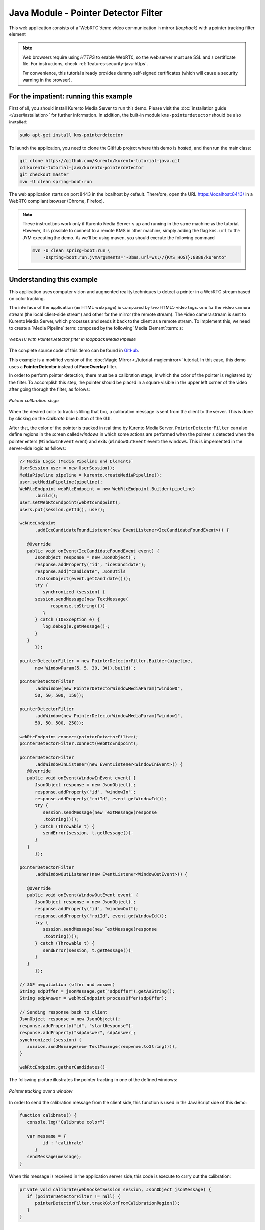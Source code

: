 %%%%%%%%%%%%%%%%%%%%%%%%%%%%%%%%%%%%%
Java Module - Pointer Detector Filter
%%%%%%%%%%%%%%%%%%%%%%%%%%%%%%%%%%%%%

This web application consists of a `WebRTC`:term: video communication in mirror
(*loopback*) with a pointer tracking filter element.

.. note::

   Web browsers require using *HTTPS* to enable WebRTC, so the web server must use SSL and a certificate file. For instructions, check :ref:`features-security-java-https`.

   For convenience, this tutorial already provides dummy self-signed certificates (which will cause a security warning in the browser).

For the impatient: running this example
=======================================

First of all, you should install Kurento Media Server to run this demo. Please
visit the :doc:`installation guide </user/installation>` for further
information. In addition, the built-in module ``kms-pointerdetector``
should be also installed:

.. sourcecode:: bash

    sudo apt-get install kms-pointerdetector

To launch the application, you need to clone the GitHub project where this demo
is hosted, and then run the main class:

.. sourcecode:: bash

    git clone https://github.com/Kurento/kurento-tutorial-java.git
    cd kurento-tutorial-java/kurento-pointerdetector
    git checkout master
    mvn -U clean spring-boot:run

The web application starts on port 8443 in the localhost by default. Therefore,
open the URL https://localhost:8443/ in a WebRTC compliant browser (Chrome,
Firefox).

.. note::

   These instructions work only if Kurento Media Server is up and running in the same machine
   as the tutorial. However, it is possible to connect to a remote KMS in other machine, simply adding
   the flag ``kms.url`` to the JVM executing the demo. As we'll be using maven, you should execute
   the following command

   .. sourcecode:: bash

      mvn -U clean spring-boot:run \
          -Dspring-boot.run.jvmArguments="-Dkms.url=ws://{KMS_HOST}:8888/kurento"

Understanding this example
==========================

This application uses computer vision and augmented reality techniques to detect
a pointer in a WebRTC stream based on color tracking.

The interface of the application (an HTML web page) is composed by two HTML5
video tags: one for the video camera stream (the local client-side stream) and
other for the mirror (the remote stream). The video camera stream is sent to
Kurento Media Server, which processes and sends it back to the client as a
remote stream. To implement this, we need to create a `Media Pipeline`:term:
composed by the following `Media Element`:term: s:

.. figure:: ../../images/kurento-module-tutorial-pointerdetector-pipeline.png
   :align:   center
   :alt:     WebRTC with PointerDetector filter in loopback Media Pipeline

   *WebRTC with PointerDetector filter in loopback Media Pipeline*

The complete source code of this demo can be found in
`GitHub <https://github.com/Kurento/kurento-tutorial-java/tree/master/kurento-pointerdetector>`_.

This example is a modified version of the
:doc:`Magic Mirror <./tutorial-magicmirror>` tutorial. In this case, this demo
uses a **PointerDetector** instead of **FaceOverlay** filter.

In order to perform pointer detection, there must be a calibration stage, in
which the color of the pointer is registered by the filter. To accomplish this
step, the pointer should be placed in a square visible in the upper left corner
of the video after going thorugh the filter, as follows:

.. figure:: ../../images/kurento-module-tutorial-pointerdetector-screenshot-01.png
   :align:   center
   :alt:     Pointer calibration stage

   *Pointer calibration stage*

When the desired color to track is filling that box, a calibration message is
sent from the client to the server. This is done by clicking on the *Calibrate*
blue button of the GUI.

After that, the color of the pointer is tracked in real time by Kurento Media
Server. ``PointerDetectorFilter`` can also define regions in the screen called
*windows* in which some actions are performed when the pointer is detected when
the pointer enters (``WindowInEvent`` event) and exits (``WindowOutEvent``
event) the windows. This is implemented in the server-side logic as follows:

.. sourcecode:: java

   // Media Logic (Media Pipeline and Elements)
   UserSession user = new UserSession();
   MediaPipeline pipeline = kurento.createMediaPipeline();
   user.setMediaPipeline(pipeline);
   WebRtcEndpoint webRtcEndpoint = new WebRtcEndpoint.Builder(pipeline)
         .build();
   user.setWebRtcEndpoint(webRtcEndpoint);
   users.put(session.getId(), user);

   webRtcEndpoint
         .addIceCandidateFoundListener(new EventListener<IceCandidateFoundEvent>() {

      @Override
      public void onEvent(IceCandidateFoundEvent event) {
         JsonObject response = new JsonObject();
         response.addProperty("id", "iceCandidate");
         response.add("candidate", JsonUtils
         .toJsonObject(event.getCandidate()));
         try {
            synchronized (session) {
         session.sendMessage(new TextMessage(
               response.toString()));
            }
         } catch (IOException e) {
            log.debug(e.getMessage());
         }
      }
         });

   pointerDetectorFilter = new PointerDetectorFilter.Builder(pipeline,
         new WindowParam(5, 5, 30, 30)).build();

   pointerDetectorFilter
         .addWindow(new PointerDetectorWindowMediaParam("window0",
         50, 50, 500, 150));

   pointerDetectorFilter
         .addWindow(new PointerDetectorWindowMediaParam("window1",
         50, 50, 500, 250));

   webRtcEndpoint.connect(pointerDetectorFilter);
   pointerDetectorFilter.connect(webRtcEndpoint);

   pointerDetectorFilter
         .addWindowInListener(new EventListener<WindowInEvent>() {
      @Override
      public void onEvent(WindowInEvent event) {
         JsonObject response = new JsonObject();
         response.addProperty("id", "windowIn");
         response.addProperty("roiId", event.getWindowId());
         try {
            session.sendMessage(new TextMessage(response
            .toString()));
         } catch (Throwable t) {
            sendError(session, t.getMessage());
         }
      }
         });

   pointerDetectorFilter
         .addWindowOutListener(new EventListener<WindowOutEvent>() {

      @Override
      public void onEvent(WindowOutEvent event) {
         JsonObject response = new JsonObject();
         response.addProperty("id", "windowOut");
         response.addProperty("roiId", event.getWindowId());
         try {
            session.sendMessage(new TextMessage(response
            .toString()));
         } catch (Throwable t) {
            sendError(session, t.getMessage());
         }
      }
         });

   // SDP negotiation (offer and answer)
   String sdpOffer = jsonMessage.get("sdpOffer").getAsString();
   String sdpAnswer = webRtcEndpoint.processOffer(sdpOffer);

   // Sending response back to client
   JsonObject response = new JsonObject();
   response.addProperty("id", "startResponse");
   response.addProperty("sdpAnswer", sdpAnswer);
   synchronized (session) {
      session.sendMessage(new TextMessage(response.toString()));
   }

   webRtcEndpoint.gatherCandidates();

The following picture illustrates the pointer tracking in one of the defined
windows:

.. figure:: ../../images/kurento-module-tutorial-pointerdetector-screenshot-02.png
   :align:   center
   :alt:     Pointer tracking over a window

   *Pointer tracking over a window*

In order to send the calibration message from the client side, this function is
used in the JavaScript side of this demo:

.. sourcecode:: javascript

   function calibrate() {
      console.log("Calibrate color");

      var message = {
            id : 'calibrate'
         }
      sendMessage(message);
   }

When this message is received in the application server side, this code is
execute to carry out the calibration:

.. sourcecode:: java

   private void calibrate(WebSocketSession session, JsonObject jsonMessage) {
      if (pointerDetectorFilter != null) {
         pointerDetectorFilter.trackColorFromCalibrationRegion();
      }
   }

Dependencies
============

This Java Spring application is implemented using `Maven`:term:. The relevant
part of the
`pom.xml <https://github.com/Kurento/kurento-tutorial-java/blob/master/kurento-show-data-channel/pom.xml>`_
is where Kurento dependencies are declared. As the following snippet shows, we
need two dependencies: the Kurento Client Java dependency (*kurento-client*)
and the JavaScript Kurento utility library (*kurento-utils*) for the
client-side. Other client libraries are managed with
`webjars <https://www.webjars.org/>`_:

.. sourcecode:: xml

   <dependencies>
      <dependency>
         <groupId>org.kurento</groupId>
         <artifactId>kurento-client</artifactId>
      </dependency>
      <dependency>
         <groupId>org.kurento</groupId>
         <artifactId>kurento-utils-js</artifactId>
      </dependency>
      <dependency>
         <groupId>org.webjars</groupId>
         <artifactId>webjars-locator</artifactId>
      </dependency>
      <dependency>
         <groupId>org.webjars.bower</groupId>
         <artifactId>bootstrap</artifactId>
      </dependency>
      <dependency>
         <groupId>org.webjars.bower</groupId>
         <artifactId>demo-console</artifactId>
      </dependency>
      <dependency>
         <groupId>org.webjars.bower</groupId>
         <artifactId>adapter.js</artifactId>
      </dependency>
      <dependency>
         <groupId>org.webjars.bower</groupId>
         <artifactId>jquery</artifactId>
      </dependency>
      <dependency>
         <groupId>org.webjars.bower</groupId>
         <artifactId>ekko-lightbox</artifactId>
      </dependency>
   </dependencies>

.. note::

   You can find the latest version of
   Kurento Java Client at `Maven Central <https://search.maven.org/#search%7Cga%7C1%7Ckurento-client>`_.
